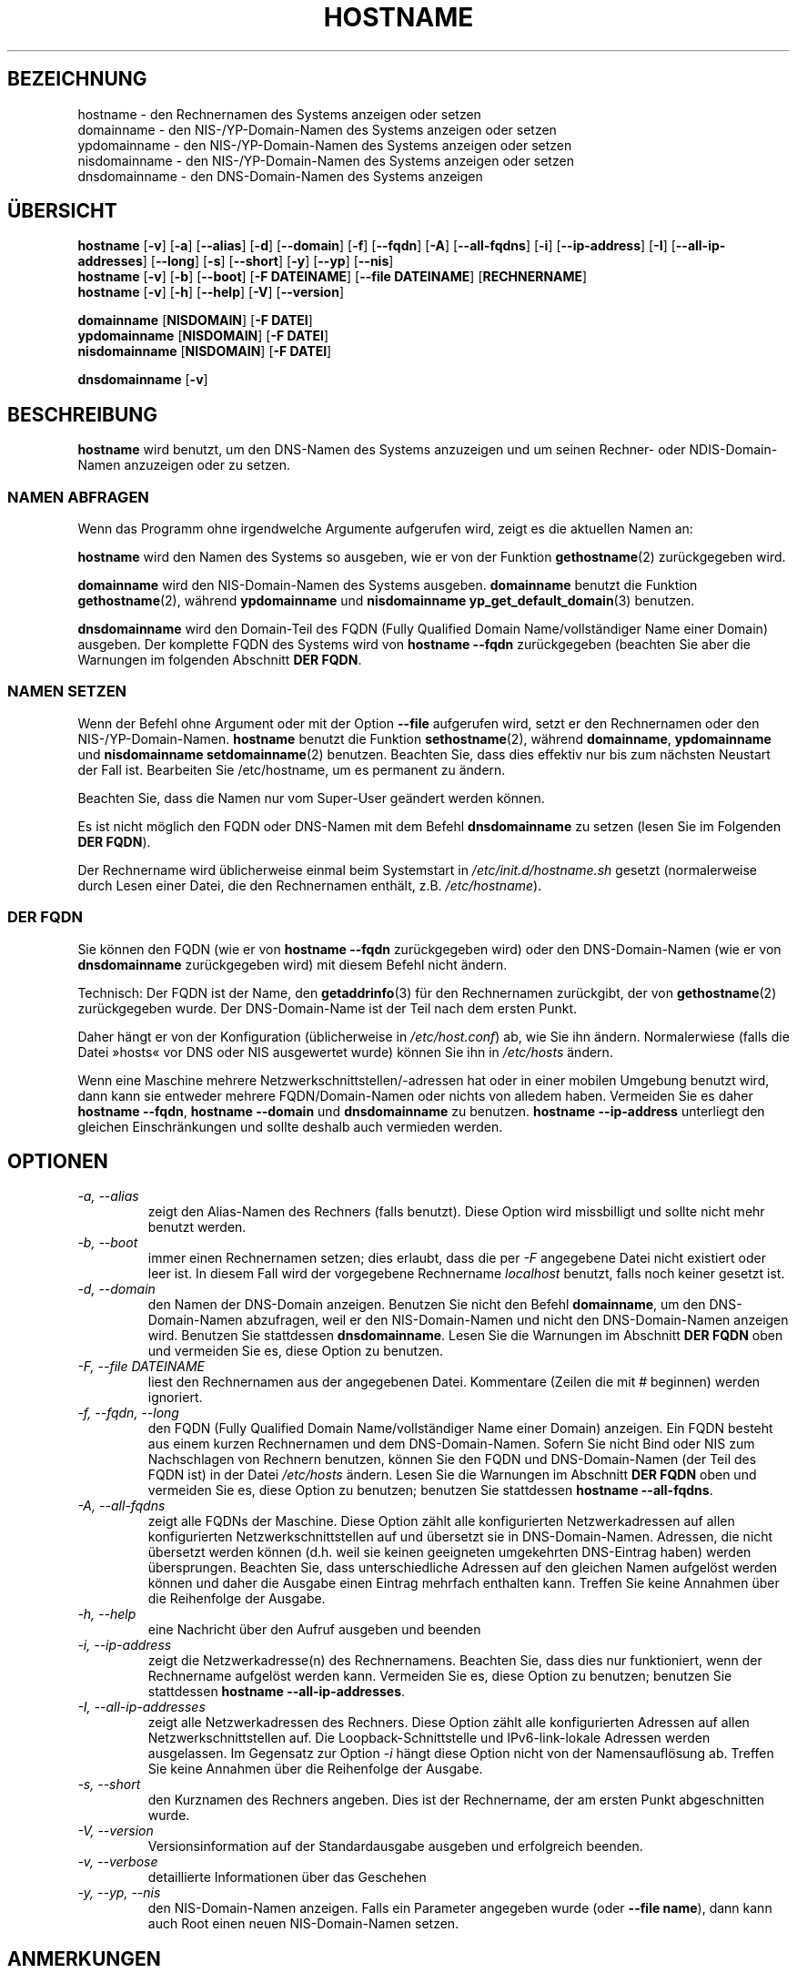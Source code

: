 .\"*******************************************************************
.\"
.\" This file was generated with po4a. Translate the source file.
.\"
.\"*******************************************************************
.TH HOSTNAME 1 "16. September 2009" net\-tools Linux\-Programmierhandbuch

.SH BEZEICHNUNG
hostname \- den Rechnernamen des Systems anzeigen oder setzen
.br
domainname \- den NIS\-/YP\-Domain\-Namen des Systems anzeigen oder setzen
.br
ypdomainname \- den NIS\-/YP\-Domain\-Namen des Systems anzeigen oder setzen
.br
nisdomainname \- den NIS\-/YP\-Domain\-Namen des Systems anzeigen oder setzen
.br
dnsdomainname \- den DNS\-Domain\-Namen des Systems anzeigen
.br

.SH ÜBERSICHT
\fBhostname\fP [\fB\-v\fP] [\fB\-a\fP] [\fB\-\-alias\fP] [\fB\-d\fP] [\fB\-\-domain\fP] [\fB\-f\fP]
[\fB\-\-fqdn\fP] [\fB\-A\fP] [\fB\-\-all\-fqdns\fP] [\fB\-i\fP] [\fB\-\-ip\-address\fP] [\fB\-I\fP]
[\fB\-\-all\-ip\-addresses\fP] [\fB\-\-long\fP] [\fB\-s\fP] [\fB\-\-short\fP] [\fB\-y\fP] [\fB\-\-yp\fP]
[\fB\-\-nis\fP]
.br
\fBhostname\fP [\fB\-v\fP] [\fB\-b\fP] [\fB\-\-boot\fP] [\fB\-F\ DATEINAME\fP] [\fB\-\-file\ DATEINAME\fP] [\fBRECHNERNAME\fP]
.br
\fBhostname\fP [\fB\-v\fP] [\fB\-h\fP] [\fB\-\-help\fP] [\fB\-V\fP] [\fB\-\-version\fP]
.PP
\fBdomainname\fP [\fBNISDOMAIN\fP] [\fB\-F\ DATEI\fP]
.br
\fBypdomainname\fP [\fBNISDOMAIN\fP] [\fB\-F\ DATEI\fP]
.br
\fBnisdomainname\fP [\fBNISDOMAIN\fP] [\fB\-F\ DATEI\fP]
.PP
\fBdnsdomainname\fP [\fB\-v\fP]

.SH BESCHREIBUNG
\fBhostname\fP wird benutzt, um den DNS\-Namen des Systems anzuzeigen und um
seinen Rechner\- oder NDIS\-Domain\-Namen anzuzeigen oder zu setzen.

.SS "NAMEN ABFRAGEN"
Wenn das Programm ohne irgendwelche Argumente aufgerufen wird, zeigt es die
aktuellen Namen an:
.LP
\fBhostname\fP wird den Namen des Systems so ausgeben, wie er von der Funktion
\fBgethostname\fP(2) zurückgegeben wird.
.LP
\fBdomainname\fP wird den NIS\-Domain\-Namen des Systems ausgeben. \fBdomainname\fP
benutzt die Funktion \fBgethostname\fP(2), während \fBypdomainname\fP und
\fBnisdomainname\fP \fByp_get_default_domain\fP(3) benutzen.
.LP
\fBdnsdomainname\fP wird den Domain\-Teil des FQDN (Fully Qualified Domain
Name/vollständiger Name einer Domain) ausgeben. Der komplette FQDN des
Systems wird von \fBhostname \-\-fqdn\fP zurückgegeben (beachten Sie aber die
Warnungen im folgenden Abschnitt \fBDER FQDN\fP.

.SS "NAMEN SETZEN"
Wenn der Befehl ohne Argument oder mit der Option \fB\-\-file\fP aufgerufen wird,
setzt er den Rechnernamen oder den NIS\-/YP\-Domain\-Namen. \fBhostname\fP benutzt
die Funktion \fBsethostname\fP(2), während \fBdomainname\fP, \fBypdomainname\fP und
\fBnisdomainname\fP \fBsetdomainname\fP(2) benutzen. Beachten Sie, dass dies
effektiv nur bis zum nächsten Neustart der Fall ist. Bearbeiten Sie
/etc/hostname, um es permanent zu ändern.
.LP
Beachten Sie, dass die Namen nur vom Super\-User geändert werden können.
.LP
Es ist nicht möglich den FQDN oder DNS\-Namen mit dem Befehl \fBdnsdomainname\fP
zu setzen (lesen Sie im Folgenden \fBDER FQDN\fP).
.LP
Der Rechnername wird üblicherweise einmal beim Systemstart in
\fI/etc/init.d/hostname.sh\fP gesetzt (normalerweise durch Lesen einer Datei,
die den Rechnernamen enthält, z.B. \fI/etc/hostname\fP).

.SS "DER FQDN"
Sie können den FQDN (wie er von \fBhostname \-\-fqdn\fP zurückgegeben wird) oder
den DNS\-Domain\-Namen (wie er von \fBdnsdomainname\fP zurückgegeben wird) mit
diesem Befehl nicht ändern.
.LP
Technisch: Der FQDN ist der Name, den \fBgetaddrinfo\fP(3) für den Rechnernamen
zurückgibt, der von \fBgethostname\fP(2) zurückgegeben wurde. Der
DNS\-Domain\-Name ist der Teil nach dem ersten Punkt.
.LP
Daher hängt er von der Konfiguration (üblicherweise in \fI/etc/host.conf\fP)
ab, wie Sie ihn ändern. Normalerwiese (falls die Datei »hosts« vor DNS oder
NIS ausgewertet wurde) können Sie ihn in \fI/etc/hosts\fP ändern.
.LP
Wenn eine Maschine mehrere Netzwerkschnittstellen/\-adressen hat oder in
einer mobilen Umgebung benutzt wird, dann kann sie entweder mehrere
FQDN/Domain\-Namen oder nichts von alledem haben. Vermeiden Sie es daher
\fBhostname \-\-fqdn\fP, \fBhostname \-\-domain\fP und \fBdnsdomainname\fP zu
benutzen. \fBhostname \-\-ip\-address\fP unterliegt den gleichen Einschränkungen
und sollte deshalb  auch vermieden werden.

.SH OPTIONEN
.TP 
\fI\-a, \-\-alias\fP
zeigt den Alias\-Namen des Rechners (falls benutzt). Diese Option wird
missbilligt und sollte nicht mehr benutzt werden.
.TP 
\fI\-b, \-\-boot\fP
immer einen Rechnernamen setzen; dies erlaubt, dass die per \fI\-F\fP angegebene
Datei nicht existiert oder leer ist. In diesem Fall wird der vorgegebene
Rechnername \fIlocalhost\fP benutzt, falls noch keiner gesetzt ist.
.TP 
\fI\-d, \-\-domain\fP
den Namen der DNS\-Domain anzeigen. Benutzen Sie nicht den Befehl
\fBdomainname\fP, um den DNS\-Domain\-Namen abzufragen, weil er den
NIS\-Domain\-Namen und nicht den DNS\-Domain\-Namen anzeigen wird. Benutzen Sie
stattdessen \fBdnsdomainname\fP. Lesen Sie die Warnungen im Abschnitt \fBDER
FQDN\fP oben und vermeiden Sie es, diese Option zu benutzen.
.TP 
\fI\-F, \-\-file DATEINAME\fP
liest den Rechnernamen aus der angegebenen Datei. Kommentare (Zeilen die mit
# beginnen) werden ignoriert.
.TP 
\fI\-f, \-\-fqdn, \-\-long\fP
den FQDN (Fully Qualified Domain Name/vollständiger Name einer Domain)
anzeigen. Ein FQDN besteht aus einem kurzen Rechnernamen und dem
DNS\-Domain\-Namen. Sofern Sie nicht Bind oder NIS zum Nachschlagen von
Rechnern benutzen, können Sie den FQDN und DNS\-Domain\-Namen (der Teil des
FQDN ist) in der Datei \fI/etc/hosts\fP ändern. Lesen Sie die Warnungen im
Abschnitt \fBDER FQDN\fP oben und vermeiden Sie es, diese Option zu benutzen;
benutzen Sie stattdessen \fBhostname \-\-all\-fqdns\fP.
.TP 
\fI\-A, \-\-all\-fqdns\fP
zeigt alle FQDNs der Maschine. Diese Option zählt alle konfigurierten
Netzwerkadressen auf allen konfigurierten Netzwerkschnittstellen auf und
übersetzt sie in DNS\-Domain\-Namen. Adressen, die nicht übersetzt werden
können (d.h. weil sie keinen geeigneten umgekehrten DNS\-Eintrag haben)
werden übersprungen. Beachten Sie, dass unterschiedliche Adressen auf den
gleichen Namen aufgelöst werden können und daher die Ausgabe einen Eintrag
mehrfach enthalten kann. Treffen Sie keine Annahmen über die Reihenfolge der
Ausgabe.
.TP 
\fI\-h, \-\-help\fP
eine Nachricht über den Aufruf ausgeben und beenden
.TP 
\fI\-i, \-\-ip\-address\fP
zeigt die Netzwerkadresse(n) des Rechnernamens. Beachten Sie, dass dies nur
funktioniert, wenn der Rechnername aufgelöst werden kann. Vermeiden Sie es,
diese Option zu benutzen; benutzen Sie stattdessen \fBhostname
\-\-all\-ip\-addresses\fP.
.TP 
\fI\-I, \-\-all\-ip\-addresses\fP
zeigt alle Netzwerkadressen des Rechners. Diese Option zählt alle
konfigurierten Adressen auf allen Netzwerkschnittstellen auf. Die
Loopback\-Schnittstelle und IPv6\-link\-lokale Adressen werden ausgelassen. Im
Gegensatz zur Option \fI\-i\fP hängt diese Option nicht von der Namensauflösung
ab. Treffen Sie keine Annahmen über die Reihenfolge der Ausgabe.
.TP 
\fI\-s, \-\-short\fP
den Kurznamen des Rechners angeben. Dies ist der Rechnername, der am ersten
Punkt abgeschnitten wurde.
.TP 
\fI\-V, \-\-version\fP
Versionsinformation auf der Standardausgabe ausgeben und erfolgreich
beenden.
.TP 
\fI\-v, \-\-verbose\fP
detaillierte Informationen über das Geschehen
.TP 
\fI\-y, \-\-yp, \-\-nis\fP
den NIS\-Domain\-Namen anzeigen. Falls ein Parameter angegeben wurde (oder
\fB\-\-file name\fP), dann kann auch Root einen neuen NIS\-Domain\-Namen setzen.
.SH ANMERKUNGEN
Die \fBhostname\fP\-Adressfamilien versuchen beim Nachschlagen des FQDN, der
Aliase und der Netzwerkadressen des Rechners, ob diese durch die
Konfiguration des Resolvers festgelegt werden. Auf GNU\-Libc\-Systemen kann
der Resolver zum Beispiel angewiesen werden zuerst IPv6 nachzuschlagen,
indem die Option \fBinet6\fP in \fB/etc/resolv\fP benutzt wird.
.SH DATEIEN
\fB/etc/hosts\fP

\fB/etc/hostname\fP: Diese Datei sollte nur den Rechnernamen und nicht den FQDN
enthalten.
.SH AUTOREN
Peter Tobias, <tobias@et\-inf.fho\-emden.de>
.br
Bernd Eckenfels, <net\-tools@lina.inka.de> (NIS und Handbuchseite).
.br
Michael Meskes, <meskes@debian.org>
.br

.SH ÜBERSETZUNG
Die deutsche Übersetzung dieser Handbuchseite wurde von
Chris Leick <c.leick@vollbio.de>
erstellt.

Diese Übersetzung ist Freie Dokumentation; lesen Sie die
GNU General Public License Version 3 oder neuer bezüglich der
Copyright-Bedingungen. Es wird KEINE HAFTUNG übernommen.

Wenn Sie Fehler in der Übersetzung dieser Handbuchseite finden,
schicken Sie bitte eine E-Mail an <debian-l10n-german@lists.debian.org>.
